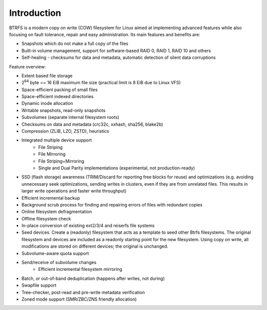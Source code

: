 Introduction
============

BTRFS is a modern copy on write (COW) filesystem for Linux aimed at
implementing advanced features while also focusing on fault tolerance, repair
and easy administration. Its main features and benefits are:

* Snapshots which do not make a full copy of the files
* Built-in volume management, support for software-based RAID 0, RAID 1, RAID 10 and others
* Self-healing - checksums for data and metadata, automatic detection of silent data corruptions

Feature overview:

* Extent based file storage
* 2\ :sup:`64` byte == 16 EiB maximum file size (practical limit is 8 EiB due to Linux VFS)
* Space-efficient packing of small files
* Space-efficient indexed directories
* Dynamic inode allocation
* Writable snapshots, read-only snapshots
* Subvolumes (separate internal filesystem roots)
* Checksums on data and metadata (crc32c, xxhash, sha256, blake2b)
* Compression (ZLIB, LZO, ZSTD), heuristics
* Integrated multiple device support
   * File Striping
   * File Mirroring
   * File Striping+Mirroring
   * Single and Dual Parity implementations (experimental, not production-ready)
* SSD (flash storage) awareness (TRIM/Discard for reporting free blocks for
  reuse) and optimizations (e.g. avoiding unnecessary seek optimizations,
  sending writes in clusters, even if they are from unrelated files. This
  results in larger write operations and faster write throughput)
* Efficient incremental backup
* Background scrub process for finding and repairing errors of files with redundant copies
* Online filesystem defragmentation
* Offline filesystem check
* In-place conversion of existing ext2/3/4 and reiserfs file systems
* Seed devices. Create a (readonly) filesystem that acts as a template to seed
  other Btrfs filesystems. The original filesystem and devices are included as
  a readonly starting point for the new filesystem. Using copy on write, all
  modifications are stored on different devices; the original is unchanged.
* Subvolume-aware quota support
* Send/receive of subvolume changes
   * Efficient incremental filesystem mirroring
* Batch, or out-of-band deduplication (happens after writes, not during)
* Swapfile support
* Tree-checker, post-read and pre-write metadata verification
* Zoned mode support (SMR/ZBC/ZNS friendly allocation)
